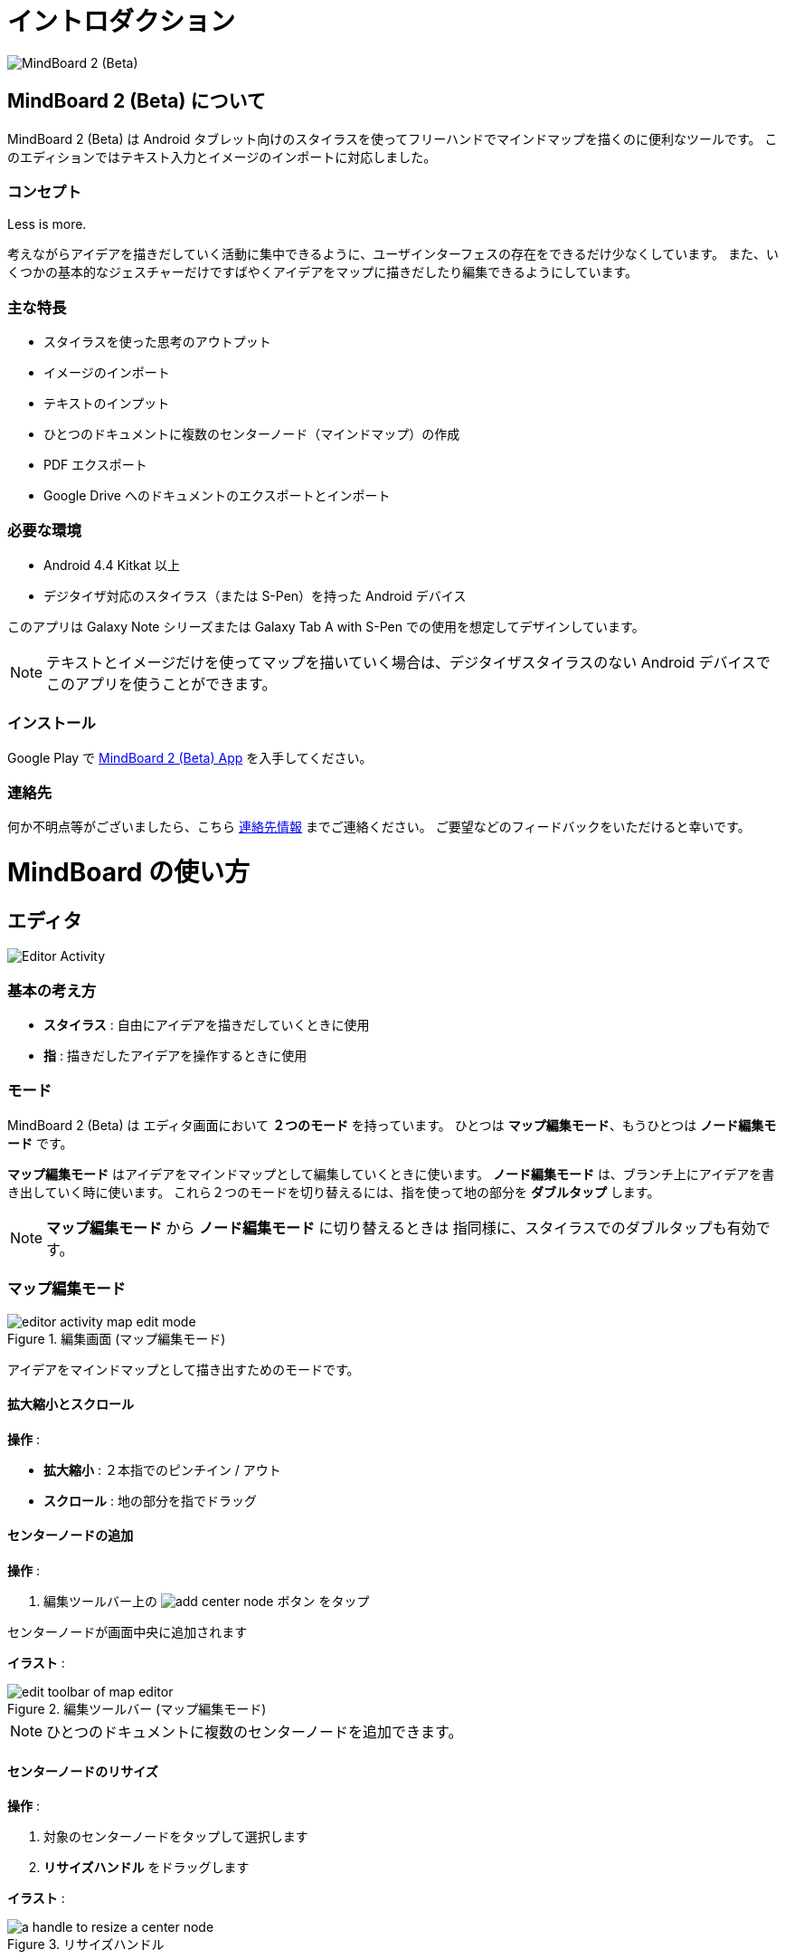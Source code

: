 
= イントロダクション

image::screenshots/mind-mapping-example.png[MindBoard 2 (Beta)]

== MindBoard 2 (Beta) について

MindBoard 2 (Beta) は Android タブレット向けのスタイラスを使ってフリーハンドでマインドマップを描くのに便利なツールです。
このエディションではテキスト入力とイメージのインポートに対応しました。


=== コンセプト

Less is more.

考えながらアイデアを描きだしていく活動に集中できるように、ユーザインターフェスの存在をできるだけ少なくしています。
また、いくつかの基本的なジェスチャーだけですばやくアイデアをマップに描きだしたり編集できるようにしています。


=== 主な特長

* スタイラスを使った思考のアウトプット
* イメージのインポート
* テキストのインプット
* ひとつのドキュメントに複数のセンターノード（マインドマップ）の作成
* PDF エクスポート
* Google Drive へのドキュメントのエクスポートとインポート


=== 必要な環境

* Android 4.4 Kitkat 以上
* デジタイザ対応のスタイラス（または S-Pen）を持った Android デバイス

このアプリは Galaxy Note シリーズまたは Galaxy Tab A with S-Pen での使用を想定してデザインしています。

[NOTE]
テキストとイメージだけを使ってマップを描いていく場合は、デジタイザスタイラスのない Android デバイスでこのアプリを使うことができます。


=== インストール

Google Play で https://play.google.com/store/apps/details?id=com.mindboardapps.app.mb.sketch.beta[MindBoard 2 (Beta) App] を入手してください。


=== 連絡先

何か不明点等がございましたら、こちら http://www.mindboardapps.com/contact.html[連絡先情報] までご連絡ください。
ご要望などのフィードバックをいただけると幸いです。


= MindBoard の使い方

== エディタ

image::screenshots/editor-activity-map-edit-mode.png[Editor Activity]


=== 基本の考え方

* *スタイラス* : 自由にアイデアを描きだしていくときに使用
* *指* : 描きだしたアイデアを操作するときに使用


=== モード

MindBoard 2 (Beta) は エディタ画面において *２つのモード* を持っています。
ひとつは *マップ編集モード*、もうひとつは *ノード編集モード* です。

*マップ編集モード* はアイデアをマインドマップとして編集していくときに使います。 *ノード編集モード* は、ブランチ上にアイデアを書き出していく時に使います。
これら２つのモードを切り替えるには、指を使って地の部分を *ダブルタップ* します。

[NOTE]
*マップ編集モード* から *ノード編集モード* に切り替えるときは 指同様に、スタイラスでのダブルタップも有効です。


=== マップ編集モード

image::screenshots/editor-activity-map-edit-mode.png[title="編集画面 (マップ編集モード)"]

アイデアをマインドマップとして描き出すためのモードです。


==== 拡大縮小とスクロール

*操作* :

- *拡大縮小* : ２本指でのピンチイン / アウト
- *スクロール* : 地の部分を指でドラッグ


==== センターノードの追加

*操作* :

. 編集ツールバー上の image:icons/add-center-node.png[title="センターノード追加"] ボタン をタップ

センターノードが画面中央に追加されます

*イラスト* :

image::items/edit-toolbar-of-map-editor.png[title="編集ツールバー (マップ編集モード)"]

[NOTE]
ひとつのドキュメントに複数のセンターノードを追加できます。


==== センターノードのリサイズ

*操作* :

. 対象のセンターノードをタップして選択します
. *リサイズハンドル* をドラッグします

*イラスト* :

image::items/a-handle-to-resize-a-center-node.png[title="リサイズハンドル"]


==== 子ノードの生成（ブランチの生成）

*操作* :

. 対象となるノードをタップして選択します
. *子ノード生成ハンドル* をドラッグします

*イラスト* :

image::items/handles-to-create-a-child-node-of-a-center-node.png[title="子ノード生成ハンドル （センターノード）"]

image::items/a-handle-to-create-a-child-node-of-a-child-node.png[title="子ノード生成ハンドル （子ノード）"]


==== ノード編集モードへの切り替え

センターノードまたはブランチ上にアイデアを描き出すためにノード編集モードに切り替えます.

*操作* :

. 対象となる *ノードハンドル* をダブルタップします

*イラスト* :

image::items/a-node-handle-of-a-center-node.png[title="ノードハンドル (センターノード)"]

image::items/a-node-handle-of-a-child-node.png[title="ノードハンドル (子ノード)"]


==== マップ構造の変更

*操作* :

. 対象のノードをタップして選択します
. *ブランチ変更ハンドル* をドラッグします
. 別の親ノードにドロップします

*イラスト* :

image::items/a-branch-change-handle.png[title="ブランチ変更ハンドル"]

[NOTE]
If the distance between node and parent node is too near, it does not appear a branch change handle. 

==== ノード（またはブランチ）の削除

*操作* :

. 対象のノードをドラッグします
. image:icons/mb_trashcan.png[title="ゴミ箱"] ゴミ箱 にドロップします

*イラスト* :

image::items/a-trashcan-on-the-editor.png[title="ゴミ箱"]


==== アンドゥ / リドゥ

*操作* :

. 編集ツールバー上の image:icons/undo.png[title="アンドゥ"] / image:icons/redo.png[title="リドゥ"] ボタン をタップします

*イラスト* :

image::items/edit-toolbar-of-map-editor.png[title="編集ツールバー(マップ編集モード)"]


=== ノード編集モード

image::screenshots/editor-activity-node-edit-mode.png[title="編集画面 (ノード編集モード)"]

ブランチ上にアイデアを描き出すためのモードです。

次の３つの方法があります。

- スタイラスでイラストを描き出す / 消す
- キーボードからテキストを入力する
- 画像をインポートする

これら追加したアイテムは移動/リサイズ/削除することができます.

[NOTE]
現在のところ PNG形式の画像のみサポートしています。

==== スタイラスでのイラスト追加 / 削除

- *ペン* ツールを選択した状態で スタイラスを使ってイラストを描き出します
- *消しゴム* ツールを選択した状態で スタイラスを使ってイラストを削除します

*イラスト* :

image::items/pen-and-eraser-tool.png[title="ペンと消しゴム"]

[NOTE]
指でイラストを囲んでそれを移動したりリサイズしたりできます。


==== テキスト入力

*操作* :

. 編集ツールバー上の image:icons/add-text.png[title="テキスト追加"] ボタンをタップします
. ダイアログ上でテキストを入力します
. 閉じるボタンをタップします

*イラスト* :

image::items/edit-toolbar-of-node-edit.png[title="編集ツールバー (ノード編集モード)"]

[NOTE]
追加したテキストアイテムは、指でそれを選択して移動 / リサイズができます。


==== イメージのインポート

*操作* :

. 編集ツールバー上の image:icons/add-image.png[title="画像追加"] ボタンをタップします
. ファイル選択ダイアログで画像を選択します

*イラスト* :

image::items/edit-toolbar-of-node-edit.png[title="編集ツールバー (ノード編集モード)"]

[NOTE]
追加した画像アイテムは、指でそれを選択して移動 / リサイズができます。


==== コピー・アンド・ペースト

*操作* :

. アイテム (指で囲んだイラストやテキスト) をタップして選択します
. 編集ツールバー上の クリップボードボタンをタップします

*イラスト* :

image::items/edit-toolbar-of-node-edit.png[title="編集ツールバー (ノード編集モード)"]

[WARNING]
現在のところ画像のコピー・アンド・ペーストは対応していません。
この問題は将来修正予定です。


==== アンドゥ / リドゥ

*操作* :

. 編集ツールバー上の image:icons/undo.png[title="アンドゥ"] / image:icons/redo.png[title="リドゥ"] ボタン をタップします

*イラスト* :

image::items/edit-toolbar-of-node-edit.png[title="編集ツールバー (ノード編集モード)"]


==== マップ編集モードに戻る

*操作* : 

. 地の部分を指でダブルタップするか、左上の閉じるボタンをタップします

*イラスト* :

image::screenshots/back-to-map-mode.png[title="閉じるボタン"]


=== メニュー

image::items/menu-on-actionbar.png[title="メニュー (アクションバー)"]


==== 新規ドキュメント

*操作* :

. アクションバー上の image:icons/mb_new.png[title="新規ドキュメント"] ボタン をタップします

[NOTE]
アクションバー上の image:icons/mb_buffers.png[title="バッファ"] ボタンをタップすることで、以前に作成したドキュメントにアクセスできます。


==== バッファ

作成したドキュメントはバッファと呼ばれる場所に格納されます。
バッファメニューを使うことで別のバッファに切り替えできます。

*操作* :

. アクションバー上の image:icons/mb_buffers.png[title="バッファ"] ボタンをタップします
. ポップアップされたバッファリストからドキュメントをタップしてバッファを切り替えます

*イラスト* :

image::screenshots/buffer-list.png[title="バッファリスト"]

[NOTE]
アクティブドキュメントにはチャックマーク image:icons/active-page.png[title="アクティブページチェックマーク"] が入ります。


==== メニュー > PDFとして保存

アクティブなドキュメントをPDFとして保存するメニューアイテムです。

*操作* :

. アクションバー上の image:icons/mb_menu.png[title="メニュー"] ボタンをタップします
. ポップアップメニューから image:icons/mb_export.png[title="PDFとして保存"] PDFとして保存 メニューアイテムをタップします

*イラスト* :

image::screenshots/editor-menu.png[title="Menu"]

[NOTE]
PDFの出力品質を確認するためには、ここから  https://mindboard.github.io/mb-2-beta-docs-ja/images/pdf/my-loghouse-plan.pdf[サンプルPDF] をダウンロードします。

==== メニュー > バッファマネージャ

バッファーマネージャ画面に切り替えるためのメニューアイテムです。

*操作* :

. アクションバー上の image:icons/mb_menu.png[title="メニュー"] ボタンをタップします
. ポップアップメニューから image:icons/mb_buffers.png[title="バッファマネージャ"] Buffer Manager メニューアイテムをタップします

*イラスト* :

image::screenshots/editor-menu.png[title="メニュー"]


==== メニュー > 設定

設定を変更するためのメニューアイテムです。

*操作* :

. アクションバー上の image:icons/mb_menu.png[title="メニュー"] ボタンをタップします
. ポップアップメニューから image:icons/mb_settings.png[title="設定"] 設定 メニューアイテムをタップします

*イラスト* :

image::screenshots/editor-menu.png[title="Menu"]


== バッファマネージャ

image::screenshots/buffer-manager-activity.png[title="バッファマネージャ画面"]

*Features* :

* ゴミ箱に移動
* ゴミ箱を表示
* エクスポート / インポート

[NOTE]
エクスポート / インポート はインターネット接続が必要です。
インターネット接続がない状態では、この処理は機能しません。


=== ゴミ箱に移動

ドキュメントをゴミ箱に移動します。

*操作* : 

. ドキュメントをリストからタップして選択します
. アクションバー上の image:icons/move-to-trash.png[title="ゴミ箱に移動"] ボタンをタップします


=== ゴミ箱を表示

ゴミ箱画面へ切り替えます。

*操作* :

. アクションバー上の image:icons/mb_menu.png[title="メニュー"] ボタンをタップします
. ポップアップリストから image:icons/mb_trashcan.png[title="ゴミ箱"] Open Trash メニューアイテムをタップします

*イラスト* :

image::screenshots/buffer-manager-menu-open-trash.png[title="ゴミ箱を表示"]


=== エクスポート

Google Drive にドキュメントをエクスポートします。

*操作* : 

. ドキュメントをリストからタップして選択します
. アクションバー上の image:icons/mb_menu.png[title="メニュー"] ボタンをタップします
. ポップアップリストから image:icons/mb_cloud.png[title="クラウド"] Export メニューアイテムをタップします

*イラスト* :

image::screenshots/buffer-manager-menu-export-import.png[title="エクスポート / インポート"]

[WARNING]
エクスポート / インポート中は 画面を回転しないでください。
もし回転んした場合、アプリは強制終了する場合があります。
その場合は、処理を再度実行してください。
この問題は将来修正予定です。


=== Import

Google Drive からドキュメントをインポートします。

*操作* :

. アクションバー上の image:icons/mb_menu.png[title="メニュー"] ボタンをタップします
. ポップアップリストから image:icons/mb_cloud.png[title="クラウド"] Import メニューアイテムをタップします

*イラスト* :

image::screenshots/buffer-manager-menu-export-import.png[title="エクスポート / インポート"]

[WARNING]
エクスポート / インポート中は 画面を回転しないでください。
もし回転んした場合、アプリは強制終了する場合があります。
その場合は、処理を再度実行してください。
この問題は将来修正予定です。


== ゴミ箱

image::screenshots/trash-activity.png[title="ゴミ箱"]

ゴミ箱に移動したドキュメントを管理します。

*Features* :

- 元に戻す
- ゴミ箱を空にする


=== 元に戻す

*操作* :

. ドキュメントをリストからタップして選択します
. アクションバー上の image:icons/put-back.png[title="元に戻す"] ボタンをタップします


=== ゴミ箱を空にする

*操作* :

. アクションバー上の image:icons/empty-trash.png[title="ゴミ箱を空にする"] ボタンをタップします
. 確認ダイアログで *はい* ボタンをタップします

*イラスト* :

image::screenshots/dialog-empty-trash.png[title="ゴミ箱を空にするかどうかの確認"]

[WARNING]
この処理は取り消しできません。ゴミ箱内のすべてのドキュメントを完全に削除します。


== 設定

image::screenshots/settings-main.png[title="設定"]

*Features* :

* ペン
** キャリブレーション
* その他
** グラフ線の濃度
** 戻るキー
** ステータスバー


=== キャリブレーション設定

image::screenshots/settings-calibration.png[title="キャリブレーション設定"]

３つのスタイラスプリセットを保存できます。
